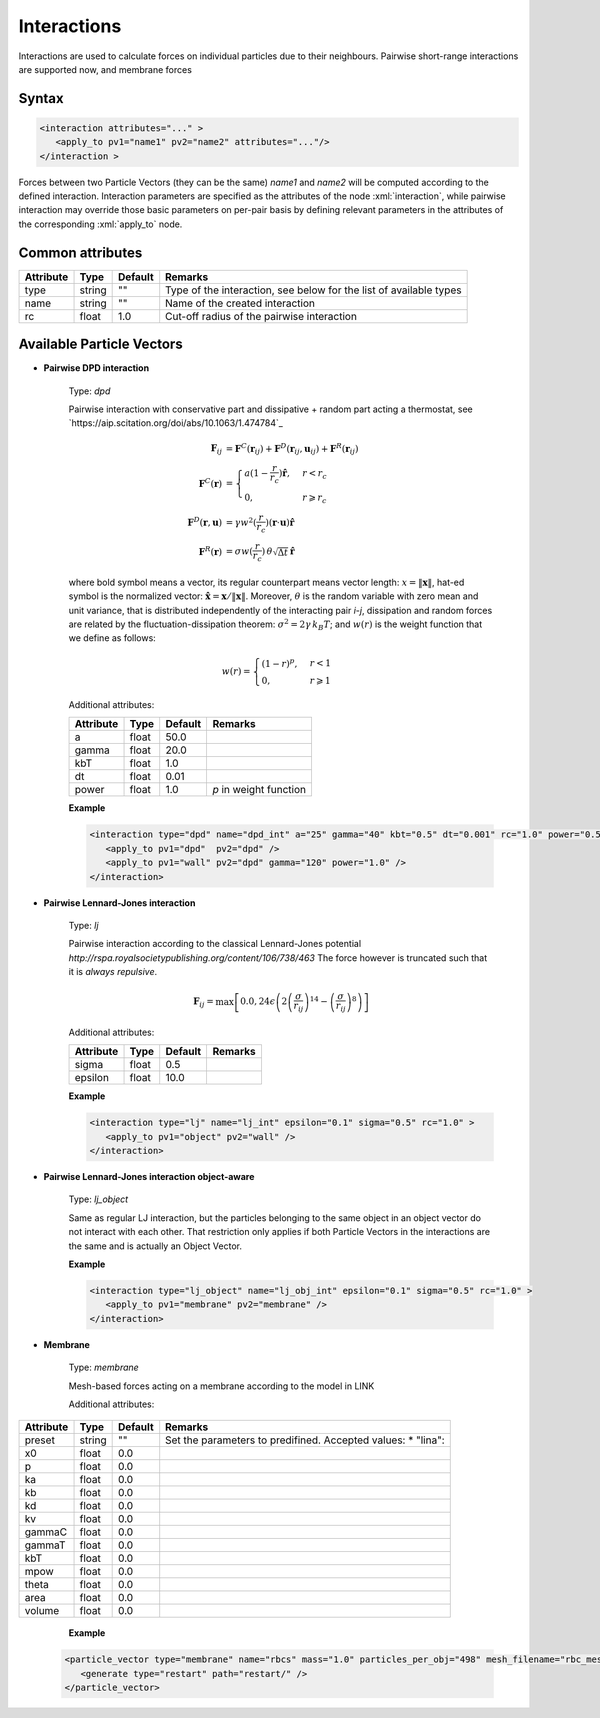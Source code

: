 .. _user-interactions:

Interactions
############

Interactions are used to calculate forces on individual particles due to their neighbours.
Pairwise short-range interactions are supported now, and membrane forces

Syntax
******

.. role:: xml(code)
   :language: xml

.. code-block:: xml

   <interaction attributes="..." >
      <apply_to pv1="name1" pv2="name2" attributes="..."/>
   </interaction >

Forces between two Particle Vectors (they can be the same) *name1* and *name2* will be computed according to the defined interaction.
Interaction parameters are specified as the attributes of the node :xml:`interaction`, while pairwise interaction may override those
basic parameters on per-pair basis by defining relevant parameters in the attributes of the corresponding :xml:`apply_to` node.

Common attributes
*****************

+-----------+--------+---------+--------------------------------------------+
| Attribute | Type   | Default | Remarks                                    |
+===========+========+=========+============================================+
| type      | string | ""      | Type of the interaction, see below for the |
|           |        |         | list of available types                    |
+-----------+--------+---------+--------------------------------------------+
| name      | string | ""      | Name of the created interaction            |
+-----------+--------+---------+--------------------------------------------+
| rc        | float  | 1.0     | Cut-off radius of the pairwise interaction |
+-----------+--------+---------+--------------------------------------------+

Available Particle Vectors
**************************

* **Pairwise DPD interaction**

   Type: *dpd*
   
   Pairwise interaction with conservative part and dissipative + random part acting a thermostat, see `https://aip.scitation.org/doi/abs/10.1063/1.474784`_
   
   .. math::
   
      \mathbf{F}_{ij} &= \mathbf{F}^C(\mathbf{r}_{ij}) + \mathbf{F}^D(\mathbf{r}_{ij}, \mathbf{u}_{ij}) + \mathbf{F}^R(\mathbf{r}_{ij}) \\
      \mathbf{F}^C(\mathbf{r}) &= \begin{cases} a(1-\frac{r}{r_c}) \mathbf{\hat r}, & r < r_c \\ 0, & r \geqslant r_c \end{cases} \\
      \mathbf{F}^D(\mathbf{r}, \mathbf{u}) &= \gamma w^2(\frac{r}{r_c}) (\mathbf{r} \cdot \mathbf{u}) \mathbf{\hat r} \\
      \mathbf{F}^R(\mathbf{r}) &= \sigma w(\frac{r}{r_c}) \, \theta \sqrt{\Delta t} \, \mathbf{\hat r}
   
   where bold symbol means a vector, its regular counterpart means vector length: 
   :math:`x = \left\lVert \mathbf{x} \right\rVert`, hat-ed symbol is the normalized vector:
   :math:`\mathbf{\hat x} = \mathbf{x} / \left\lVert \mathbf{x} \right\rVert`. Moreover, :math:`\theta` is the random variable with zero mean
   and unit variance, that is distributed independently of the interacting pair *i*-*j*, dissipation and random forces 
   are related by the fluctuation-dissipation theorem: :math:`\sigma^2 = 2 \gamma \, k_B T`; and :math:`w(r)` is the weight function
   that we define as follows:
   
   .. math::
      
      w(r) = \begin{cases} (1-r)^{p}, & r < 1 \\ 0, & r \geqslant 1 \end{cases}
      
   Additional attributes:
   
   +-----------+-------+---------+------------------------+
   | Attribute | Type  | Default | Remarks                |
   +===========+=======+=========+========================+
   | a         | float | 50.0    |                        |
   +-----------+-------+---------+------------------------+
   | gamma     | float | 20.0    |                        |
   +-----------+-------+---------+------------------------+
   | kbT       | float | 1.0     |                        |
   +-----------+-------+---------+------------------------+
   | dt        | float | 0.01    |                        |
   +-----------+-------+---------+------------------------+
   | power     | float | 1.0     | *p* in weight function |
   +-----------+-------+---------+------------------------+


   **Example**
   
   
   .. code-block:: xml
   
      <interaction type="dpd" name="dpd_int" a="25" gamma="40" kbt="0.5" dt="0.001" rc="1.0" power="0.5">
         <apply_to pv1="dpd"  pv2="dpd" />
         <apply_to pv1="wall" pv2="dpd" gamma="120" power="1.0" />    
      </interaction>

* **Pairwise Lennard-Jones interaction**

   Type: *lj*
   
   Pairwise interaction according to the classical Lennard-Jones potential `http://rspa.royalsocietypublishing.org/content/106/738/463`
   The force however is truncated such that it is *always repulsive*.
   
   
   .. math::
   
      \mathbf{F}_{ij} = \max \left[ 0.0, 24 \epsilon \left( 2\left( \frac{\sigma}{r_{ij}} \right)^{14} - \left( \frac{\sigma}{r_{ij}} \right)^{8} \right) \right]
   
   Additional attributes:
   
   +-----------+-------+---------+---------+
   | Attribute | Type  | Default | Remarks |
   +===========+=======+=========+=========+
   | sigma     | float | 0.5     |         |
   +-----------+-------+---------+---------+
   | epsilon   | float | 10.0    |         |
   +-----------+-------+---------+---------+


   **Example**
   
   
   .. code-block:: xml
   
      <interaction type="lj" name="lj_int" epsilon="0.1" sigma="0.5" rc="1.0" >
         <apply_to pv1="object" pv2="wall" />
      </interaction>
      
      
      
* **Pairwise Lennard-Jones interaction object-aware**

   Type: *lj_object*
   
   Same as regular LJ interaction, but the particles belonging to the same object in an object vector do not interact with each other.
   That restriction only applies if both Particle Vectors in the interactions are the same and is actually an Object Vector. 

   **Example**
   
   .. code-block:: xml
   
      <interaction type="lj_object" name="lj_obj_int" epsilon="0.1" sigma="0.5" rc="1.0" >
         <apply_to pv1="membrane" pv2="membrane" />
      </interaction>


* **Membrane**

   Type: *membrane*
   
   Mesh-based forces acting on a membrane according to the model in LINK
   
   Additional attributes:
   
+-----------+--------+---------+----------------------------------------------------+
| Attribute | Type   | Default | Remarks                                            |
+===========+========+=========+====================================================+
| preset    | string | ""      | Set the parameters to predifined. Accepted values: |
|           |        |         | * "lina":                                          |
+-----------+--------+---------+----------------------------------------------------+
| x0        | float  | 0.0     |                                                    |
+-----------+--------+---------+----------------------------------------------------+
| p         | float  | 0.0     |                                                    |
+-----------+--------+---------+----------------------------------------------------+
| ka        | float  | 0.0     |                                                    |
+-----------+--------+---------+----------------------------------------------------+
| kb        | float  | 0.0     |                                                    |
+-----------+--------+---------+----------------------------------------------------+
| kd        | float  | 0.0     |                                                    |
+-----------+--------+---------+----------------------------------------------------+
| kv        | float  | 0.0     |                                                    |
+-----------+--------+---------+----------------------------------------------------+
| gammaC    | float  | 0.0     |                                                    |
+-----------+--------+---------+----------------------------------------------------+
| gammaT    | float  | 0.0     |                                                    |
+-----------+--------+---------+----------------------------------------------------+
| kbT       | float  | 0.0     |                                                    |
+-----------+--------+---------+----------------------------------------------------+
| mpow      | float  | 0.0     |                                                    |
+-----------+--------+---------+----------------------------------------------------+
| theta     | float  | 0.0     |                                                    |
+-----------+--------+---------+----------------------------------------------------+
| area      | float  | 0.0     |                                                    |
+-----------+--------+---------+----------------------------------------------------+
| volume    | float  | 0.0     |                                                    |
+-----------+--------+---------+----------------------------------------------------+
                                  
    **Example**                   
                                  
   .. code-block:: xml            
                                  
      <particle_vector type="membrane" name="rbcs" mass="1.0" particles_per_obj="498" mesh_filename="rbc_mesh.off"  >
         <generate type="restart" path="restart/" />
      </particle_vector>
      

      
